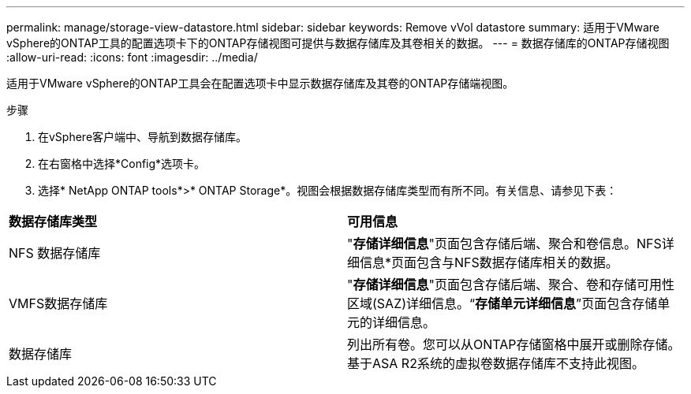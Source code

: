 ---
permalink: manage/storage-view-datastore.html 
sidebar: sidebar 
keywords: Remove vVol datastore 
summary: 适用于VMware vSphere的ONTAP工具的配置选项卡下的ONTAP存储视图可提供与数据存储库及其卷相关的数据。 
---
= 数据存储库的ONTAP存储视图
:allow-uri-read: 
:icons: font
:imagesdir: ../media/


[role="lead"]
适用于VMware vSphere的ONTAP工具会在配置选项卡中显示数据存储库及其卷的ONTAP存储端视图。

.步骤
. 在vSphere客户端中、导航到数据存储库。
. 在右窗格中选择*Config*选项卡。
. 选择* NetApp ONTAP tools*>* ONTAP Storage*。视图会根据数据存储库类型而有所不同。有关信息、请参见下表：


|===


| *数据存储库类型* | *可用信息* 


| NFS 数据存储库 | "*存储详细信息*"页面包含存储后端、聚合和卷信息。NFS详细信息*页面包含与NFS数据存储库相关的数据。 


| VMFS数据存储库 | "*存储详细信息*"页面包含存储后端、聚合、卷和存储可用性区域(SAZ)详细信息。“*存储单元详细信息*”页面包含存储单元的详细信息。 


| 数据存储库 | 列出所有卷。您可以从ONTAP存储窗格中展开或删除存储。基于ASA R2系统的虚拟卷数据存储库不支持此视图。 
|===